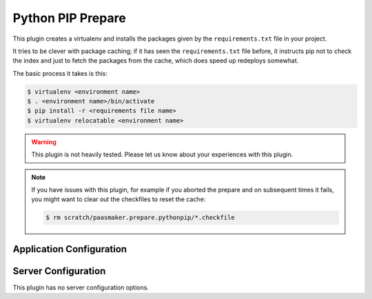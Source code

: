Python PIP Prepare
==================

This plugin creates a virtualenv and installs the packages given by the
``requirements.txt`` file in your project.

It tries to be clever with package caching; if it has seen the ``requirements.txt``
file before, it instructs pip not to check the index and just to fetch
the packages from the cache, which does speed up redeploys somewhat.

The basic process it takes is this:

.. code-block:: bash

	$ virtualenv <environment name>
	$ . <environment name>/bin/activate
	$ pip install -r <requirements file name>
	$ virtualenv relocatable <environment name>

.. warning::
	This plugin is not heavily tested. Please let us know about your experiences
	with this plugin.

.. note::
	If you have issues with this plugin, for example if you aborted the prepare
	and on subsequent times it fails, you might want to clear out the checkfiles
	to reset the cache:

	.. code-block:: bash

		$ rm scratch/paasmaker.prepare.pythonpip/*.checkfile

Application Configuration
-------------------------

.. colanderdoc:: paasmaker.pacemaker.prepare.pythonpip.PythonPipPrepareParametersSchema

	The plugin has the following runtime parameters:

Server Configuration
--------------------

This plugin has no server configuration options.